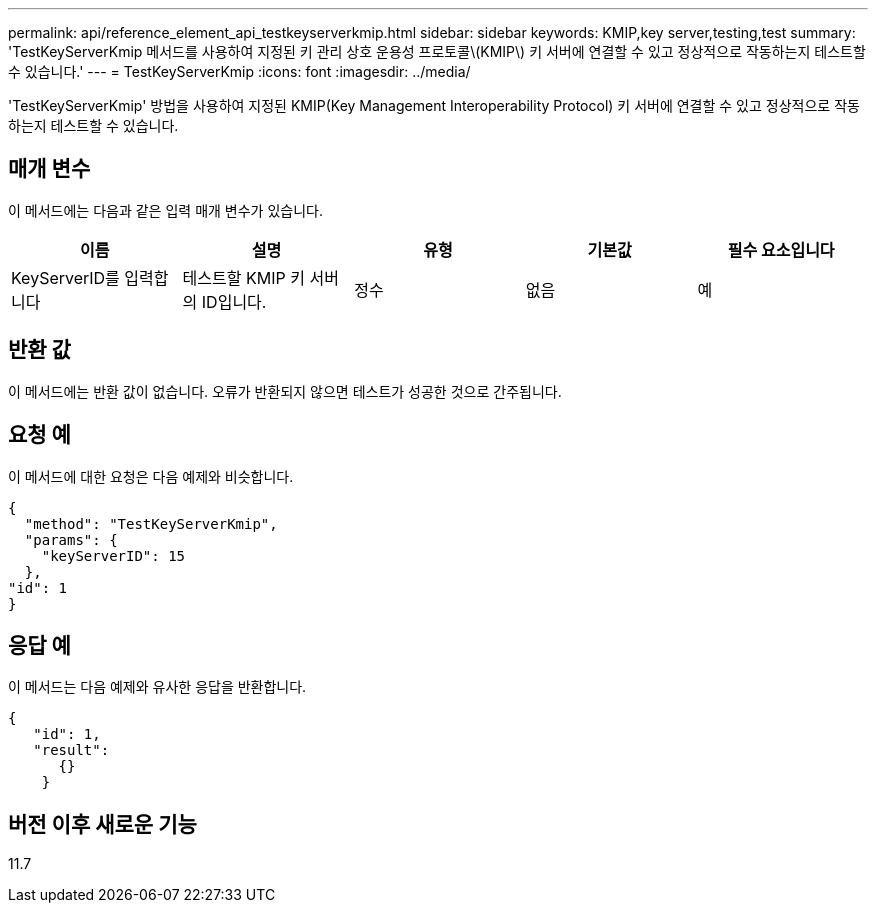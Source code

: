---
permalink: api/reference_element_api_testkeyserverkmip.html 
sidebar: sidebar 
keywords: KMIP,key server,testing,test 
summary: 'TestKeyServerKmip 메서드를 사용하여 지정된 키 관리 상호 운용성 프로토콜\(KMIP\) 키 서버에 연결할 수 있고 정상적으로 작동하는지 테스트할 수 있습니다.' 
---
= TestKeyServerKmip
:icons: font
:imagesdir: ../media/


[role="lead"]
'TestKeyServerKmip' 방법을 사용하여 지정된 KMIP(Key Management Interoperability Protocol) 키 서버에 연결할 수 있고 정상적으로 작동하는지 테스트할 수 있습니다.



== 매개 변수

이 메서드에는 다음과 같은 입력 매개 변수가 있습니다.

|===
| 이름 | 설명 | 유형 | 기본값 | 필수 요소입니다 


 a| 
KeyServerID를 입력합니다
 a| 
테스트할 KMIP 키 서버의 ID입니다.
 a| 
정수
 a| 
없음
 a| 
예

|===


== 반환 값

이 메서드에는 반환 값이 없습니다. 오류가 반환되지 않으면 테스트가 성공한 것으로 간주됩니다.



== 요청 예

이 메서드에 대한 요청은 다음 예제와 비슷합니다.

[listing]
----
{
  "method": "TestKeyServerKmip",
  "params": {
    "keyServerID": 15
  },
"id": 1
}
----


== 응답 예

이 메서드는 다음 예제와 유사한 응답을 반환합니다.

[listing]
----
{
   "id": 1,
   "result":
      {}
    }
----


== 버전 이후 새로운 기능

11.7
